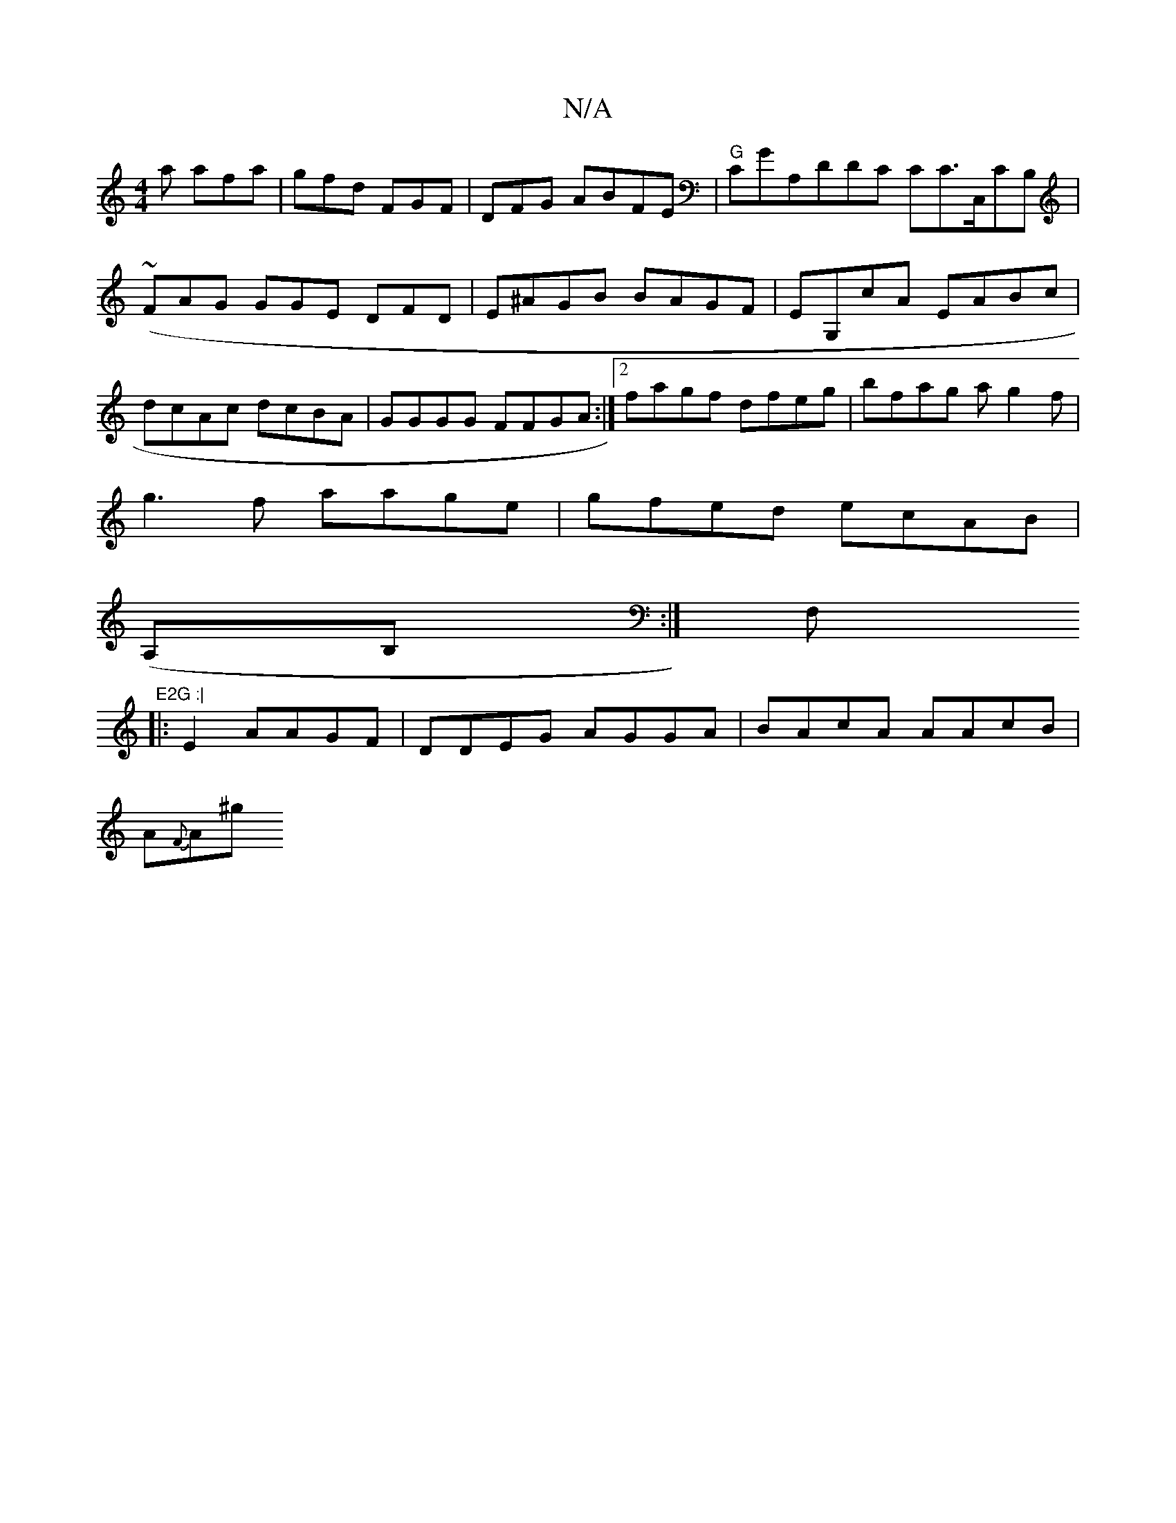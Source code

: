 X:1
T:N/A
M:4/4
R:N/A
K:Cmajor
a afa|gfd FGF|DFG ABFE|"G"CGA,DDC CC>,C,CB,|(~FAG GGE DFD|E^AGB BAGF|EG,cA EABc|dcAc dcBA|GGGG FFGA:|2 fagf dfeg|bfag ag2f|
g3f aage|gfed ecAB|
(A,B,:|F,"E2G :|
|:E2 AAGF|DDEG AGGA|BAcA AAcB|
A{F}A^g 